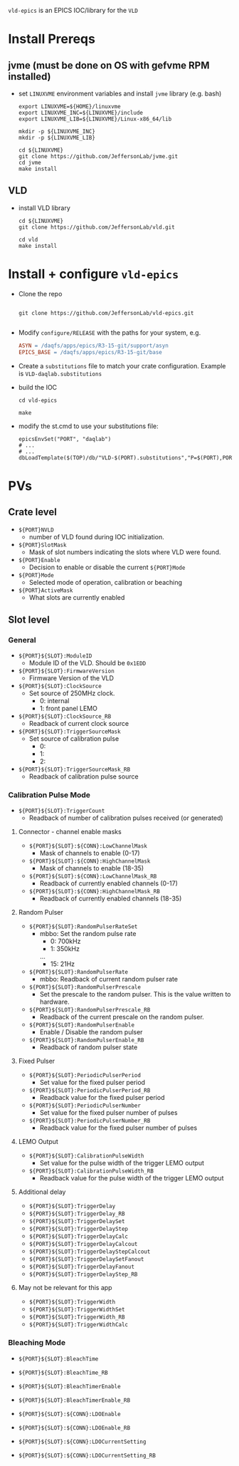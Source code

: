 =vld-epics= is an EPICS IOC/library for the =VLD=

* Install Prereqs

** jvme (must be done on OS with gefvme RPM installed)
- set ~LINUXVME~ environment variables and install =jvme= library (e.g. bash)
  #+begin_src shell
    export LINUXVME=${HOME}/linuxvme
    export LINUXVME_INC=${LINUXVME}/include
    export LINUXVME_LIB=${LINUXVME}/Linux-x86_64/lib

    mkdir -p ${LINUXVME_INC}
    mkdir -p ${LINUXVME_LIB}

    cd ${LINUXVME}
    git clone https://github.com/JeffersonLab/jvme.git
    cd jvme
    make install
  #+end_src

** VLD
- install VLD library
  #+begin_src shell
    cd ${LINUXVME}
    git clone https://github.com/JeffersonLab/vld.git

    cd vld
    make install
  #+end_src

* Install + configure =vld-epics=
- Clone the repo
 #+begin_src shell
    
   git clone https://github.com/JeffersonLab/vld-epics.git

 #+end_src

- Modify =configure/RELEASE= with the paths for your system, e.g.
  #+begin_src Makefile
ASYN = /daqfs/apps/epics/R3-15-git/support/asyn
EPICS_BASE = /daqfs/apps/epics/R3-15-git/base
  #+end_src

- Create a =substitutions= file to match your crate configuration.  Example is =VLD-daqlab.substitutions=
- build the IOC
  #+begin_src shell
    cd vld-epics

    make
  #+end_src  
- modify the st.cmd to use your substitutions file:
  #+begin_src shell
        epicsEnvSet("PORT", "daqlab")
        # ...
        # ...
        dbLoadTemplate($(TOP)/db/"VLD-$(PORT).substitutions","P=$(PORT),PORT=$(PORT)")
  #+end_src

* PVs

** Crate level
- ~${PORT}NVLD~
  - number of VLD found during IOC initialization.

- ~${PORT}SlotMask~
  - Mask of slot numbers indicating the slots where VLD were found.

- ~${PORT}Enable~
  - Decision to enable or disable the current ~${PORT}Mode~

- ~${PORT}Mode~
  - Selected mode of operation, calibration or beaching

- ~${PORT}ActiveMask~
  - What slots are currently enabled
    
** Slot level
*** General
- ~${PORT}${SLOT}:ModuleID~
  - Module ID of the VLD.  Should be ~0x1EDD~

- ~${PORT}${SLOT}:FirmwareVersion~
  - Firmware Version of the VLD

- ~${PORT}${SLOT}:ClockSource~
  - Set source of 250MHz clock.
    - 0: internal
    - 1: front panel LEMO
      
- ~${PORT}${SLOT}:ClockSource_RB~
  - Readback of current clock source

- ~${PORT}${SLOT}:TriggerSourceMask~
  - Set source of calibration pulse
    - 0:
    - 1:
    - 2:
    
- ~${PORT}${SLOT}:TriggerSourceMask_RB~
  - Readback of calibration pulse source

*** Calibration Pulse Mode
- ~${PORT}${SLOT}:TriggerCount~
  - Readback of number of calibration pulses received (or generated)

**** Connector - channel enable masks

- ~${PORT}${SLOT}:${CONN}:LowChannelMask~
  - Mask of channels to enable (0-17)
- ~${PORT}${SLOT}:${CONN}:HighChannelMask~
  - Mask of channels to enable (18-35)
- ~${PORT}${SLOT}:${CONN}:LowChannelMask_RB~
  - Readback of currently enabled channels (0-17)
- ~${PORT}${SLOT}:${CONN}:HighChannelMask_RB~
  - Readback of currently enabled channels (18-35)

**** Random Pulser
- ~${PORT}${SLOT}:RandomPulserRateSet~
  - mbbo: Set the random pulse rate
    - 0: 700kHz
    - 1: 350kHz
    ...
    - 15: 21Hz
- ~${PORT}${SLOT}:RandomPulserRate~
  - mbbo: Readback of current random pulser rate

- ~${PORT}${SLOT}:RandomPulserPrescale~
  - Set the prescale to the random pulser.  This is the value written to hardware.
- ~${PORT}${SLOT}:RandomPulserPrescale_RB~
 - Readback of the current prescale on the random pulser.
   
- ~${PORT}${SLOT}:RandomPulserEnable~
  - Enable / Disable the random pulser
    
- ~${PORT}${SLOT}:RandomPulserEnable_RB~
  - Readback of random pulser state

**** Fixed Pulser
- ~${PORT}${SLOT}:PeriodicPulserPeriod~
  - Set value for the fixed pulser period
- ~${PORT}${SLOT}:PeriodicPulserPeriod_RB~
  - Readback value for the fixed pulser period

- ~${PORT}${SLOT}:PeriodicPulserNumber~
  - Set value for the fixed pulser number of pulses
- ~${PORT}${SLOT}:PeriodicPulserNumber_RB~
  - Readback value for the fixed pulser number of pulses

**** LEMO Output
- ~${PORT}${SLOT}:CalibrationPulseWidth~
  - Set value for the pulse width of the trigger LEMO output
- ~${PORT}${SLOT}:CalibrationPulseWidth_RB~
  - Readback value for the pulse width of the trigger LEMO output
    
**** Additional delay
- ~${PORT}${SLOT}:TriggerDelay~
- ~${PORT}${SLOT}:TriggerDelay_RB~
- ~${PORT}${SLOT}:TriggerDelaySet~
- ~${PORT}${SLOT}:TriggerDelayStep~
- ~${PORT}${SLOT}:TriggerDelayCalc~
- ~${PORT}${SLOT}:TriggerDelayCalcout~
- ~${PORT}${SLOT}:TriggerDelayStepCalcout~
- ~${PORT}${SLOT}:TriggerDelaySetFanout~
- ~${PORT}${SLOT}:TriggerDelayFanout~
- ~${PORT}${SLOT}:TriggerDelayStep_RB~

**** May not be relevant for this app
- ~${PORT}${SLOT}:TriggerWidth~
- ~${PORT}${SLOT}:TriggerWidthSet~
- ~${PORT}${SLOT}:TriggerWidth_RB~
- ~${PORT}${SLOT}:TriggerWidthCalc~


*** Bleaching Mode
- ~${PORT}${SLOT}:BleachTime~
- ~${PORT}${SLOT}:BleachTime_RB~
- ~${PORT}${SLOT}:BleachTimerEnable~
- ~${PORT}${SLOT}:BleachTimerEnable_RB~

- ~${PORT}${SLOT}:${CONN}:LDOEnable~
- ~${PORT}${SLOT}:${CONN}:LDOEnable_RB~

- ~${PORT}${SLOT}:${CONN}:LDOCurrentSetting~
- ~${PORT}${SLOT}:${CONN}:LDOCurrentSetting_RB~

